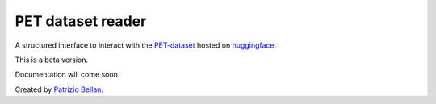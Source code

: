 PET dataset reader
==================

A structured interface to interact with the `PET-dataset`_ hosted on huggingface_.

.. _PET-dataset: https://pdi.fbk.eu/pet-dataset/
.. _huggingface: https://huggingface.co/datasets/patriziobellan/PET


This is a beta version.

Documentation will come soon.


Created by `Patrizio Bellan`_.

.. _Patrizio Bellan: https://pdi.fbk.eu/bellan/

